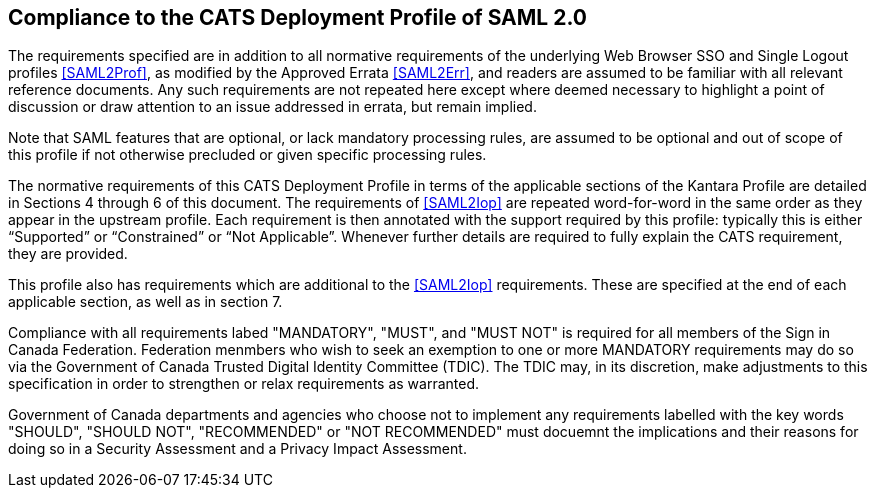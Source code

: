 == Compliance to the CATS Deployment Profile of SAML 2.0

The requirements specified are in addition to all normative requirements of the
underlying Web Browser SSO and Single Logout profiles <<SAML2Prof>>, as modified
by the Approved Errata <<SAML2Err>>, and readers are assumed to be familiar with
all relevant reference documents. Any such requirements are not repeated here
except where deemed necessary to highlight a point of discussion or draw
attention to an issue addressed in errata, but remain implied.

Note that SAML features that are optional, or lack mandatory processing rules,
are assumed to be optional and out of scope of this profile if not otherwise
precluded or given specific processing rules.

The normative requirements of this CATS Deployment Profile in terms of the
applicable sections of the Kantara Profile are detailed in Sections 4 through 6
of this document. The requirements of <<SAML2Iop>> are repeated word-for-word in
the same order as they appear in the upstream profile. Each requirement is then
annotated with the support required by this profile: typically this is either
“Supported” or “Constrained” or “Not Applicable”. Whenever further details are
required to fully explain the CATS requirement, they are provided.

This profile also has requirements which are additional to the <<SAML2Iop>>
requirements. These are specified at the end of each applicable section, as well
as in section 7.

Compliance with all requirements labed "MANDATORY", "MUST", and "MUST NOT" is
required for all members of the Sign in Canada Federation. Federation menmbers
who wish to seek an exemption to one or more MANDATORY requirements may do so via
the Government of Canada Trusted Digital Identity Committee (TDIC). The TDIC
may, in its discretion, make adjustments to this specification in order to
strengthen or relax requirements as warranted.

Government of Canada departments and agencies who choose not to implement any
requirements labelled with the key words "SHOULD", "SHOULD NOT", "RECOMMENDED"
or "NOT RECOMMENDED" must docuemnt the implications and their reasons for doing
so in a Security Assessment and a Privacy Impact Assessment.